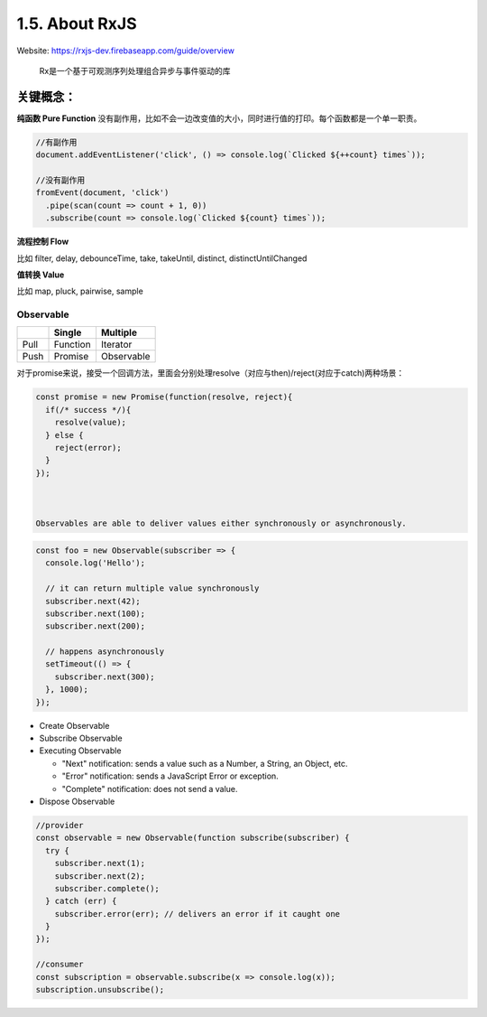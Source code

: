 1.5. About RxJS
==========================

Website: https://rxjs-dev.firebaseapp.com/guide/overview

  Rx是一个基于可观测序列处理组合异步与事件驱动的库

关键概念：
^^^^^^^^^^^^

**纯函数 Pure Function**
没有副作用，比如不会一边改变值的大小，同时进行值的打印。每个函数都是一个单一职责。

.. code-block:: javascript
  
  //有副作用
  document.addEventListener('click', () => console.log(`Clicked ${++count} times`));
  
  //没有副作用
  fromEvent(document, 'click')
    .pipe(scan(count => count + 1, 0))
    .subscribe(count => console.log(`Clicked ${count} times`));


**流程控制 Flow**

比如 filter, delay, debounceTime, take, takeUntil, distinct, distinctUntilChanged 


**值转换 Value**

比如 map, pluck, pairwise, sample 


Observable
-----------------

+---------+---------+--------------+
|         | Single  |  Multiple    |
+=========+=========+==============+
| Pull    |Function | Iterator     |
+---------+---------+--------------+
| Push    |Promise  | Observable   |
+---------+---------+--------------+

对于promise来说，接受一个回调方法，里面会分别处理resolve（对应与then)/reject(对应于catch)两种场景：

.. code-block:: javascript
  
  const promise = new Promise(function(resolve, reject){
    if(/* success */){
      resolve(value);
    } else {
      reject(error);
    }
  });
  


  Observables are able to deliver values either synchronously or asynchronously.


.. code-block:: javascript
  
  const foo = new Observable(subscriber => {
    console.log('Hello');
    
    // it can return multiple value synchronously
    subscriber.next(42);
    subscriber.next(100);
    subscriber.next(200);
    
    // happens asynchronously
    setTimeout(() => {
      subscriber.next(300); 
    }, 1000);
  });

* Create Observable
* Subscribe Observable
* Executing Observable

  * "Next" notification: sends a value such as a Number, a String, an Object, etc.
  * "Error" notification: sends a JavaScript Error or exception.
  * "Complete" notification: does not send a value.

* Dispose Observable

.. code-block:: javascript
  
  //provider
  const observable = new Observable(function subscribe(subscriber) {
    try {
      subscriber.next(1);
      subscriber.next(2);
      subscriber.complete();
    } catch (err) {
      subscriber.error(err); // delivers an error if it caught one
    }
  });
  
  //consumer
  const subscription = observable.subscribe(x => console.log(x));
  subscription.unsubscribe();



.. index:: RxJS, Angular
